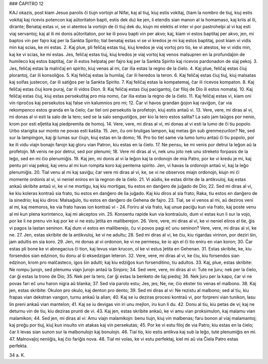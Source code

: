 ### ĈAPITRO 12

KAJ okazis, post kiam Jesuo parolis ĉi tiujn vortojn al Nifai, kaj al tiuj, kiuj estis vokitaj, (tiam la nombro de tiuj, kiuj estis vokitaj kaj ricevis potencon kaj aŭtoritaton bapti, estis dek du) ke jen, li etendis sian manon al la homamaso, kaj kriis al ili, dirante; Benataj estas vi, se vi atentos la vortojn de ĉi tiuj dek du, kiujn mi elektis el inter vi por pastrohelpi al vi kaj esti viaj servantoj; kaj al ili mi donis aŭtoritaton, por ke ili povu bapti vin per akvo; kaj, kiam vi estos baptitaj per akvo, jen, mi baptos vin per fajro kaj per la Sankta Spirito; tial benataj estas vi se vi kredos je mi kaj estos baptitaj, post kiam vi vidis min kaj scias, ke mi estas.
2. Kaj plue, pli feliĉaj estas tiuj, kiuj kredos je viaj vortoj pro tio, ke vi atestos, ke vi vidis min, kaj ke vi scias, ke mi estas. Jes, feliĉaj estas tiuj, kiuj kredos je viaj vortoj kaj venos malsupren en la profundaĵon de humileco kaj estos baptitaj, ĉar ili estos helpataj per fajro kaj per la Sankta Spirito kaj ricevos pardonadon de siaj pekoj.
3. Jes, feliĉaj estas la malriĉaj en spirito, kiuj venas al mi, ĉar ilia estas la regno de la ĉielo.
4. Kaj plue, feliĉaj estas ĉiuj plorantoj, ĉar ili konsoliĝos.
5. Kaj feliĉaj estas la humilaj, ĉar ili heredos la teron.
6. Kaj feliĉaj estas ĉiuj tiuj, kiuj malsatas kaj soifas justecon, ĉar ili satiĝos per la Sankta Spirito.
7. Kaj feliĉaj estas la kompatemaj, ĉar ili ricevos kompaton.
8. Kaj feliĉaj estas ĉiuj kore puraj, ĉar ili vidos Dion.
9. Kaj feliĉaj estas ĉiuj pacigantoj, ĉar filoj de Dio ili estos nomataj.
10. Kaj feliĉaj estas ĉiuj, kiuj estas persekutitaj pro mia nomo, ĉar ilia estas la regno de la ĉielo.
11. Kaj feliĉaj estas vi, kiam oni vin riproĉos kaj persekutos kaj false vin kalumnios pro mi;
12. Ĉar vi havos grandan ĝojon kaj raviĝon, ĉar via rekompenco estos granda en la ĉielo; ĉar tiel oni persekutis la profetojn, kiuj estis antaŭ vi.
13. Vere, vere, mi diras al vi, mi donas al vi esti la salo de la tero; sed se la salo sengustiĝos, per kio la tero estos salita? La salo jam taŭgos por nenio, krom por esti elĵetita kaj piedpremita de homoj.
14. Vere, vere, mi diras al vi, mi donas al vi esti la lumo de ĉi tiu popolo. Urbo starigita sur monto ne povas esti kaŝita.
15. Jen, ĉu oni bruligas lampon, kaj metas ĝin sub grenmezurilon? Ne, sed sur la lampingon, kaj ĝi lumas sur ĉiujn, kiuj estas en la domo;
16. Pro tio tiel same via lumo lumu antaŭ ĉi tiu popolo, por ke ili vidu viajn bonajn farojn kaj gloru vian Patron, kiu estas en la ĉielo.
17. Ne pensu, ke mi venis por detrui la leĝon aŭ la profetojn. Mi venis ne por detrui, sed por plenumi;
18. Vere mi diras al vi, nek unu joto nek unu streketo forpasis de la leĝo, sed en mi ĉio plenumiĝis.
19. Kaj jen, mi donis al vi la leĝon kaj la ordonojn de mia Patro, por ke vi kredu je mi, kaj pentu pri viaj pekoj, kaj venu al mi kun rompita koro kaj pentema spirito. Jen, vi havas la ordonojn antaŭ vi, kaj la leĝo plenumiĝis.
20. Tial venu al mi kaj saviĝu; ĉar vere mi diras al vi, ke, se vi ne observos miajn ordonojn, kiujn mi ĉi momente ordonis al vi, vi neniel eniros en la regnon de la ĉielo.
21. Vi aŭdis, ke estas dirite de la antikvuloj, kaj estas ankaŭ skribite antaŭ vi, ke vi ne mortigu, kaj kiu mortigas, tiu estos en danĝero de juĝado de Dio;
22. Sed mi diras al vi, ke kiu koleras kontraŭ sia frato, tiu estos en danĝero de lia juĝado. Kaj kiu diros al sia frato; Raka, tiu estos en danĝero de la sinedrio; kaj kiu diros: Malsaĝulo, tiu estos en danĝero de Gehena de fajro.
23. Tial, se vi venos al mi, aŭ deziros veni al mi, kaj memoros, ke via frato havas ion kontraŭ vi -
24. Foriru al via frato, kaj unue paciĝu kun via frato, kaj poste venu al mi kun plena korintenco, kaj mi akceptos vin.
25. Konsentu rapide kun via kontraŭulo, dum vi estas kun li sur la vojo, por ke li ne prenu vin kaj por ke vi ne estu ĵetita en malliberejon.
26. Vere, vere, mi diras al vi, ke vi neniel eliros el tie, ĝis vi pagos la lastan seninon. Kaj dum vi estos en malliberejo, ĉu vi povos pagi eĉ unu seninon? Vere, vere, mi diras al vi, ke ne.
27. Jen, estas skribite de la antikvuloj, ke vi ne adultu;
28. Sed mi diras al vi, ke ĉiu, kiu rigardas virinon, por deziri ŝin, jam adultis en sia koro.
29. Jen, mi donas al vi ordonon, ke vi ne permesu, ke io ajn el ĉi tio eniru en vian koron;
30. Ĉar estas pli bone ke vi abnegacius ĉi tion, kaj levus vian krucon, ol ke vi estus ĵetita en Gehenan.
31. Estas skribite, ke, kiu forsendos sian edzinon, tiu donu al ŝi eksedzigan leteron.
32. Vere, vere, mi diras al vi, ke ĉiu, kiu forsendos sian edzinon, krom pro malĉasteco, igos ŝin adulti; kaj kiu edziĝos kun forsenditino, tiu adultos.
33. Kaj, plue, estas skribite: Ne rompu ĵurojn, sed plenumu viajn ĵurojn antaŭ la Sinjoro;
34. Sed vere, vere, mi diras al vi: Tute ne ĵuru; nek per la ĉielo, ĉar ĝi estas la trono de Dio;
35. Nek per la tero, ĉar ĝi estas la benketo de liaj piedoj;
36. Nek ĵuru per la kapo, ĉar vi ne povas fari eĉ unu haron nigra aŭ blanka;
37. Sed via parolo estu; Jes, jes; Ne, ne; ĉio ekster tio venas el malbono.
38. Kaj jen, estas skribite: Okulon pro okulo, kaj denton pro dento;
39. Sed mi diras al vi: Ne rezistu al malbono; sed al tiu, kiu frapas vian dekstran vangon, turnu ankaŭ la alian;
40. Kaj se iu deziras procesi kontraŭ vi, por forpreni vian tunikon, lasu lin preni ankaŭ vian mantelon;
41. Kaj se iu devigas vin iri unu mejlon, iru kun li du.
42. Donu al tiu, kiu petas de vi; kaj ne deturnu vin de tiu, kiu deziras prunti de vi.
43. Kaj jen, estas skribite ankaŭ, ke vi amu vian proksimulon, kaj malamu vian malamikon;
44. Sed jen, mi diras al vi: Amu viajn malamikojn: benu tiujn, kiuj vin malbenas; faru bonon al viaj malamantoj; kaj preĝu por tiuj, kiuj kun insulto vin atakas kaj vin persekutas;
45. Por ke vi estu filoj de via Patro, kiu estas en la ĉielo; ĉar li levas sian sunon sur la malbonulojn kaj bonulojn.
46. Tial tio, kio estis antikva kaj sub la leĝo, tute plenumiĝis en mi.
47. Malnovaĵoj neniiĝis, kaj ĉio fariĝis nova.
48. Tial mi volas, ke vi estu perfektaj, kiel mi aŭ via Ĉiela Patro estas perfekta.

34 a. K.

